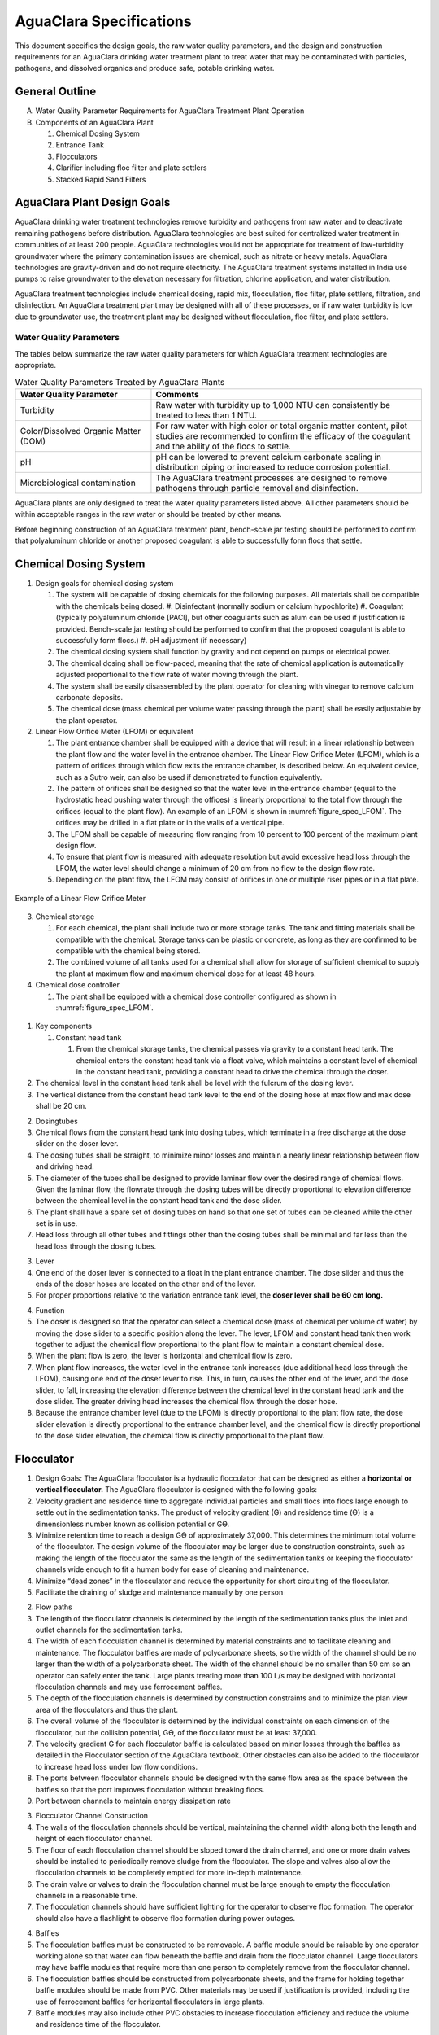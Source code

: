.. raw:: html

    <embed>
       <link rel="canonical" href="https://aguaclara.github.io/Textbook/AIDE/AIDE.html" />
       <script src="https://hypothes.is/embed.js" async></script>
    </embed>

.. _title_AguaClara_Specifications:

**************************************
AguaClara Specifications
**************************************

This document specifies the design goals, the raw water quality parameters, and the design and construction requirements for an AguaClara drinking water treatment plant to treat water that may be contaminated with particles, pathogens, and dissolved organics and produce safe, potable drinking water.


General Outline
===============

A. Water Quality Parameter Requirements for AguaClara Treatment Plant Operation
#. Components of an AguaClara Plant

   1. Chemical Dosing System
   #. Entrance Tank
   #. Flocculators
   #. Clarifier including floc filter and plate settlers
   #. Stacked Rapid Sand Filters

AguaClara Plant Design Goals
============================

AguaClara drinking water treatment technologies remove turbidity and pathogens from raw water and to deactivate remaining
pathogens before distribution. AguaClara technologies are best suited for centralized water treatment in communities of at least 200 people. AguaClara technologies would not be appropriate for treatment of low-turbidity groundwater where the primary contamination issues are chemical, such as nitrate or heavy metals. AguaClara technologies are gravity-driven and do not require electricity. The AguaClara treatment systems installed in India use pumps to raise groundwater to the elevation necessary for filtration, chlorine application, and water distribution.

AguaClara treatment technologies include chemical dosing, rapid mix, flocculation, floc filter, plate settlers, filtration, and disinfection. An AguaClara treatment plant may be designed with all of these processes, or if raw water turbidity is low due to groundwater use, the treatment plant may be designed without flocculation, floc filter, and plate settlers.


Water Quality Parameters
------------------------

The tables below summarize the raw water quality parameters for which AguaClara treatment technologies are appropriate.

.. _table_Water_Quality_Parameters:

.. csv-table:: Water Quality Parameters Treated by AguaClara Plants
   :header: "Water Quality Parameter", "Comments"
   :align: left

   Turbidity, "Raw water with turbidity up to 1,000 NTU can consistently be treated to less than 1 NTU."
   "Color/Dissolved Organic Matter (DOM)", "For raw water with high color or total organic matter content, pilot studies are recommended to confirm the efficacy of the coagulant and the ability of the flocs to settle."
   pH, "pH can be lowered to prevent calcium carbonate scaling in distribution piping or increased to reduce corrosion potential."
   Microbiological contamination, "The AguaClara treatment processes are designed to remove pathogens through particle removal and disinfection."

AguaClara plants are only designed to treat the water quality parameters listed above. All other parameters should be within acceptable ranges in the raw water or should be treated by other means.

Before beginning construction of an AguaClara treatment plant, bench-scale jar testing should be performed to confirm that polyaluminum chloride or another proposed coagulant is able to successfully form flocs that settle.


Chemical Dosing System
======================

#. Design goals for chemical dosing system

   #. The system will be capable of dosing chemicals for the following purposes. All materials shall be compatible with the chemicals being dosed.
      #. Disinfectant (normally sodium or calcium hypochlorite)
      #. Coagulant (typically polyaluminum chloride [PACl], but other coagulants such as alum can be used if justification is provided. Bench-scale jar testing should be performed to confirm that the proposed coagulant is able to successfully form flocs.)
      #. pH adjustment (if necessary)
   #. The chemical dosing system shall function by gravity and not depend on pumps or electrical power.
   #. The chemical dosing shall be flow-paced, meaning that the rate of chemical application is automatically adjusted proportional to the flow rate of water moving through the plant.
   #. The system shall be easily disassembled by the plant operator for cleaning with vinegar to remove calcium carbonate deposits.
   #. The chemical dose (mass chemical per volume water passing through the plant) shall be easily adjustable by the plant operator.

#. Linear Flow Orifice Meter (LFOM) or equivalent

   #. The plant entrance chamber shall be equipped with a device that will result in a linear relationship between the plant flow and the water level in the entrance chamber. The Linear Flow Orifice Meter (LFOM), which is a pattern of orifices through which flow exits the entrance chamber, is described below. An equivalent device, such as a Sutro weir, can also be used if demonstrated to function equivalently.
   #. The pattern of orifices shall be designed so that the water level in the entrance chamber (equal to the hydrostatic head pushing water through the offices) is linearly proportional to the total flow through the orifices (equal to the plant flow). An example of an LFOM is shown in :numref:`figure_spec_LFOM`. The orifices may be drilled in a flat plate or in the walls of a vertical pipe.
   #. The LFOM shall be capable of measuring flow ranging from 10 percent to 100 percent of the maximum plant design flow.
   #. To ensure that plant flow is measured with adequate resolution but avoid excessive head loss through the LFOM, the water level should change a minimum of 20 cm from no flow to the design flow rate.
   #. Depending on the plant flow, the LFOM may consist of orifices in one or multiple riser pipes or in a flat plate.

.. _figure_spec_LFOM:

.. figure:: ./About/Images/LFOM.png
    :width: 100px
    :align: center
    :alt: LFOM

    Example of a Linear Flow Orifice Meter



3. Chemical storage

   #. For each chemical, the plant shall include two or more storage tanks. The tank and fitting materials shall be compatible with the chemical. Storage tanks can be plastic or concrete, as long as they are confirmed to be compatible with the chemical being stored.
   #. The combined volume of all tanks used for a chemical shall allow for storage of sufficient chemical to supply the plant at maximum flow and maximum chemical dose for at least 48 hours.

#. Chemical dose controller

   #. The plant shall be equipped with a chemical dose controller configured as shown in :numref:`figure_spec_LFOM`.


.. _figure_spec_chemDoseController:

.. figure:: Images/chemDoseController.png
    :width: 500px
    :align: center
    :alt: chemDoseController

    Chemical dose controller

   b. Materials that will be in contact with chemicals must be compatible with the chemical and suitable for use with potable water.

#. Key components

   #. Constant head tank

      #. From the chemical storage tanks, the chemical passes via gravity to a constant head tank. The chemical enters the constant head tank via a float valve, which maintains a constant level of chemical in the constant head tank, providing a constant head to drive the chemical through the doser.
#. The chemical level in the constant head tank shall be level with the fulcrum of the dosing lever.
#. The vertical distance from the constant head tank level to the end of the dosing hose at max flow and max dose shall be 20 cm.

2. Dosingtubes

#. Chemical flows from the constant head tank into dosing tubes, which terminate in a free discharge at the dose slider on the doser lever.
#. The dosing tubes shall be straight, to minimize minor losses and maintain a nearly linear relationship between flow and driving head.
#. The diameter of the tubes shall be designed to provide laminar flow over the desired range of chemical flows. Given the laminar flow, the flowrate through the dosing tubes will be directly proportional to elevation difference between the chemical level in the constant head tank and the dose slider.
#. The plant shall have a spare set of dosing tubes on hand so that one set of tubes can be cleaned while the other set is in use.
#. Head loss through all other tubes and fittings other than the dosing tubes shall be minimal and far less than the head loss through the dosing tubes.

3. Lever

#. One end of the doser lever is connected to a float in the plant entrance chamber. The dose slider and thus the ends of the doser hoses are located on the other end of the lever.
#. For proper proportions relative to the variation entrance tank level, the **doser lever shall be 60 cm long.**

4. Function

#. The doser is designed so that the operator can select a chemical dose (mass of chemical per volume of water) by moving the dose slider to a specific position along the lever. The lever, LFOM and constant head tank then work together to adjust the chemical flow proportional to the plant flow to maintain a constant chemical dose.
#. When the plant flow is zero, the lever is horizontal and chemical flow is zero.
#. When plant flow increases, the water level in the entrance tank increases (due additional head loss through the LFOM), causing one end of the doser lever to rise. This, in turn, causes the other end of the lever, and the dose slider, to fall, increasing the elevation difference between the chemical level in the constant head tank and the dose slider. The greater driving head increases the chemical flow through the doser hose.
#. Because the entrance chamber level (due to the LFOM) is directly proportional to the plant flow rate, the dose slider elevation is directly proportional to the entrance chamber level, and the chemical flow is directly proportional to the dose slider elevation, the chemical flow is directly proportional to the plant flow.

Flocculator
===========

#. Design Goals: The AguaClara flocculator is a hydraulic flocculator that can be designed as either a **horizontal or vertical flocculator.**
   The AguaClara flocculator is designed with the following goals:

#. Velocity gradient and residence time to aggregate individual particles and small flocs into flocs large enough to settle out in the sedimentation tanks. The product of velocity gradient (G) and residence time (ϴ) is a dimensionless number known as collision potential or Gϴ.
#. Minimize retention time to reach a design Gϴ of approximately 37,000. This determines the minimum total volume of the flocculator. The design volume of the flocculator may be larger due to construction constraints, such as making the length of the flocculator the same as the length of the sedimentation tanks or keeping the flocculator channels wide enough to fit a human body for ease of cleaning and maintenance. 
#. Minimize “dead zones” in the flocculator and reduce the opportunity for short circuiting of the flocculator.
#. Facilitate the draining of sludge and maintenance manually by one person

2. Flow paths

#. The length of the flocculator channels is determined by the length of the sedimentation tanks plus the inlet and outlet channels for the sedimentation tanks.
#. The width of each flocculation channel is determined by material constraints and to facilitate cleaning and maintenance. The flocculator baffles are made of polycarbonate sheets, so the width of the channel should be no larger than the width of a polycarbonate sheet. The width of the channel should be no smaller than 50 cm so an operator can safely enter the tank. Large plants treating more than 100 L/s may be designed with horizontal flocculation channels and may use ferrocement baffles.
#. The depth of the flocculation channels is determined by construction constraints and to minimize the plan view area of the flocculators and thus the plant.
#. The overall volume of the flocculator is determined by the individual constraints on each dimension of the flocculator, but the collision potential, Gϴ, of the flocculator must be at least 37,000.
#. The velocity gradient G for each flocculator baffle is calculated based on minor losses through the baffles as detailed in the Flocculator section of the AguaClara textbook. Other obstacles can also be added to the flocculator to increase head loss under low flow conditions.
#. The ports between flocculator channels should be designed with the same flow area as the space between the baffles so that the port improves flocculation without breaking flocs.

#. Port between channels to maintain energy dissipation rate

3. Flocculator Channel Construction

#. The walls of the flocculation channels should be vertical, maintaining the channel width along both the length and height of each flocculator channel.
#. The floor of each flocculation channel should be sloped toward the drain channel, and one or more drain valves should be installed to periodically remove sludge from the flocculator. The slope and valves also allow the flocculation channels to be completely emptied for more in-depth maintenance.
#. The drain valve or valves to drain the flocculation channel must be large enough to empty the flocculation channels in a reasonable time.
#. The flocculation channels should have sufficient lighting for the operator to observe floc formation. The operator should also have a flashlight to observe floc formation during power outages.

4. Baffles

#. The flocculation baffles must be constructed to be removable. A baffle module should be raisable by one operator working alone so that water can flow beneath the baffle and drain from the flocculator channel. Large flocculators may have baffle modules that require more than one person to completely remove from the flocculator channel.
#. The flocculation baffles should be constructed from polycarbonate sheets, and the frame for holding together baffle modules should be made from PVC. Other materials may be used if justification is provided, including the use of ferrocement baffles for horizontal flocculators in large plants.
#. Baffle modules may also include other PVC obstacles to increase flocculation efficiency and reduce the volume and residence time of the flocculator.

Clarifier
=========

#. Design Goals: The Clarifier is high-rate and vertical flow designed with the following
   goals:

#. To produce a stable floc filter (suspended layer of flocs) that acts like a primary filter that reduces the settled water turbidity
#. To provide evenly distributed low-velocity flow through the plate settlers
#. To prevent accumulation of sludge that would tend to become anaerobic and release both dissolved organics (taste and odor issues) and methane bubbles that would carry flocs to the top of the clarifier
#. To remove the solids without requiring power or moving mechanical parts
#. To provide a mechanism for the operator to dump poorly flocculated water before it enters the clarifier. This is important to reduce the recovery time when there is a flocculation failure.
#. To ensure easy operation and maintenance.
#. To be able to take any clarifier bay offline for maintenance while the other clarifier bays continue to operate.

2. Influent Channel: Flocculated water enters a pipe in the bottom of  the influent channel. Water flows down the pipe, through a 90-degree bend, into the influent manifold.

3. Influent manifold: Water exits the influent manifold through a series of orifices and diffusers in the bottom of the pipe. The end of the influent manifold is capped.

4. Diffusers: The orifices and diffusers point down to the bottom of the clarifier bay and extend along the length of the pipe at regular intervals to ensure that water is evenly distributed within the bay. Diffusers are designed **to introduce 1 cm of head loss to uniformly increase the head loss through all flow paths in the sedimentation tank.

8. Diffusers are shaped so that one end is a circular pipe that fits into the influent manifold orifice, and the other end is deformed to the shape of a thin rectangle. This deformation is done to create a line jet entering the jet reverser in the bottom of the clarifier bay.

5. Jet reverser: The jet reverser consists of a longitudinally-cut half-pipe that is laid in the bottom of the bay. It functions as a way to keep flocs suspended in the sedimentation tank by ensuring that any sludge that settles will be propelled back up by the force of the diffuser jet.

#. The diffusers are offset from the jet reverser centerline. This is intentionally done to promote the resuspension of flocs, which form a floc filter for primary filtration.
#. Currently, AguaClara plants use an upflow velocity of 1 mm/s.

6. Floc filter (Floc Blanket):Floc filters significantly improve the performance of a clarifier and reduce settled water.

#. The line jet from the diffusers enters the jet reverser to force flow up through the clarifier bay. The vertical upward jet momentum is used to resuspend flocs that have settled to the bottom of the clarifier bay. The resuspended flocs form a fluidized bed which is called a floc filter. The bed is fluidized because flocs are kept in suspension by the upflowing water.
#. For a floc filter to form, a clarifier requires that:

#. All flocs are returned to the bottom of the clarifier bay.
#. All settled flocs are resuspended by incoming water.

7. Sloped bottom geometry: The clarifier bottom geometry prevents sludge accumulation while also ensuring good flow distribution.

3. The slope on either side of the diffusers is at a 50 degree angle above horizontal. The bottom geometry allows for smooth flow expansion to the entire plan view area of the bay, and ensures that all flocs that settle are transported to the jet reverser. The diffusers do not touch the bottom of the tank so that flocs on both sides of the diffuser can fall into the jet reverser for resuspension. Thus, there is no accumulation of settled flocs in the main clarifier bays.

8. Floc Hopper: The floc hopper provides an opportunity for floc consolidation. The floc weir controls the depth of the floc filter because as the floc filter grows, it will eventually reach the top of the floc weir. Because flocs are more dense than water, the flocs “spill” over the edge of the floc weir which allows the floc filter to stay a constant height while sludge accumulates and consolidates in the floc hopper. There is a manual valve at the drain of the floc hopper. Operators can open the floc hopper drain valve whenever they want to easily drain the sludge. The floc hopper allows for a self-cleaning clarifier. Operators only have to clean the clarifier once every three to six months because there is no stagnant accumulation of anoxic sludge.

9. Plate Settlers: After flowing through the floc filter, flocs reach the plate settlers. Plate settlers are sloped surfaces that provide additional settling area for flocs, thereby increasing the effective settling area of the clarifier without increasing the plan view area. AguaClara plate settlers are sloped at 60 degrees. The spacing between plates is 2.5 cm.

#. Material of construction - Clear polycarbonate sheets, to allow operators to observe floc formation in the sedimentation tank
#. PVC Frame - A PVC frame is constructed in the sedimentation tanks. The polycarbonate sheet modules are placed on top of the PVC frame.  

3. Plate Settler Design Parameters:

.. _table_Plate_Settler:

.. csv-table:: Plate Settler Design Parameters
   :header: Parameter, Determined by:, Determines , Value
   :align: left

   Upflow velocity, Floc blanket,Plan view area of tank,1 mm/s
   Capture velocity, Target turbidity, Particle size distribution, 0.12 mm/s
   Plate angle, Self-cleaning requirement, Plate settler length, 60 deg
   Plate spacing, Clogging and floc rollup constraints, Plate settler length, 2.5 cm
   Plate settler length, "Upflow velocity, Capture velocity, Plate angle, Plate spacing ", Tank depth, Calculated for each plant

10. Submerged Effluent Manifold: The submerged effluent manifold, sometimes called a launder, collects settled water from the clarifier. It is a horizontal pipe that extends along the length of the tank and is located above the plate settlers but below the surface of the water. The submerged pipe has orifices drilled into its top; water enters the pipe through the orifices and the pipe leads out of the clarifier bay.

11. Exit Weir: The submerged effluent manifold transports water from the clarifier bay to a channel that runs perpendicular to the clarifier bays. The channel collects water from all of the clarifier bays. Water leaves this channel by flowing over the exit weir. The elevation of the exit weir controls the water levels in the clarifier and in the flocculator.

12. Effluent Channel: After the water flows over the exit weir, it is collected in the effluent channel. The effluent channel has pipes embedded in the bottom of it which lead the clarified water to the filter inlet channel.

Stacked Rapid Sand Filter
=========================

#. Description

Stacked Rapid Sand, StaRS, filters were invented in 2010 by the AguaClara Cornell program in response to the need for a new technology that would both eliminate the need for backwash pumps and not require the construction of 6 filters for small towns. As shown in the figure below, StaRS filters use six 20 cm deep layers of sand with the layers stacked vertically. The six layers give a total active sand depth of 1.2 m.

2. Operation:

#. The filter operates with the same design flow rate for both backwash and filtration modes and uses settled water for backwash. This eliminates the startup problem for rapid sand filters that do not have an initial source of backwash water.
#. Filtration Mode:

3. Backwash Mode:

3. Design Goals

#. Stacked Rapid Sand (StaRS) filters were developed to eliminate the need for backwash pumps and minimize the plan area required.
#. The filters should be designed so that the process of emptying the sand from the filter, removing the modules, cleaning the modules, replacing the modules, and replacing the sand is as easy as possible.
#. During backwash, all outlets and all inlets besides the bottom most inlet must be hydraulically isolated so all flow enters through the bottom inlet and flows out through the backwash siphon pipe.
#. The plant shall have a minimum of two StaRS filters so that one of the StaRS filters can be in operation while the other is offline for maintenance or repairs.

4. Configurations:

#. Open StaRS (OStaRS) - used for flow rates greater than about 20 L/s

#. Minimum plan view area of **85 cm x 85 cm (minimum size that can be constructed with a human working inside the filter)**

2. Enclosed StaRS (EStaRS) filters - used for lower flow rates

#. Does not require excavation because filter is operated under vacuum for backwash
#. Assembled using PVC pipe as the body of the filter
#. Inner plumbing accessed through openings in the top and bottom of the main filter body

Enclosed Stacked Rapid Sand Filters (EStaRS) (Left)

Open Stacked Rapid Sand Filters (OStaRS) (Right)

5. Sand -StaRS filters use (6) six 20 cm deep layers of sand (no dual-media required) with the layers stacked vertically. The six layers give a total sand depth of 1.2 m.

#. Grain size

6. Filter Modules

#. Each layer of sand sits in between an inlet and outlet filter module. Each module consists of a large diameter trunk inlet/outlet pipe, which branches off into rows of smaller branch pipes. The branch pipes are supported along the filter walls by receptor pipes.

2. Inlet Filter Module

#. Small holes (orifices) are drilled into the inlet branches. The orifice diameter is selected based on constructability and not being too small to risk clogging (between 4 and 10 mm).
#. During filtration mode, water flows into the inlet filter modules through the inlet trunk and into the branches. Water flows out of the branches through small holes and into the sand layer.
#. During the transition from the backwash to filtration modes, water flows back into the inlet pipes. The “wings,” PVC pipes cut longitudinally are affixed to the inlet branches to prevent sand from flowing into the inlet pipe. Wings are only included on the inlet filter modules.

3. Outlet filter module

#. The slots in the outlet branches should be designed so they are small enough to prevent sand from passing through. The filter modules shall be adequately supported to limit deflection of any of the module pipes to 2 millimeters or less to prevent significant opening or closing of the slots.
#. During filtration mode, water flows from the filter media into the slots and then through the branches and into the trunk pipes.
#. During backwash mode, the outlet trunks are closed or isolated and water does not flow through the outlet modules.

7. Backwash Siphon

#. The siphon should be designed **so that it is triggered when the filters are ready to be backwashed.**

8. Backwash Flow Control Weirs

#. The backwash flow control weirs ensure there is adequate flow to backwash one filter at all times
#. Removing the flow control weir in front of the desired backwash filter will create the desired backwash flow rate for the filter, while evenly distributing the remaining flow rate to the other filters

9. Sand Dump Pipe

#. A sand dump pipe shall be installed in the filter box to allow for the filter media to be removed when the filter is in backwash mode and the media bed is expanded.
#. The sand dump pipe must be designed so that if the flow of the sand slurry is stopped, that the sand doesn’t collect at one location in the pipe and cause a clog.

